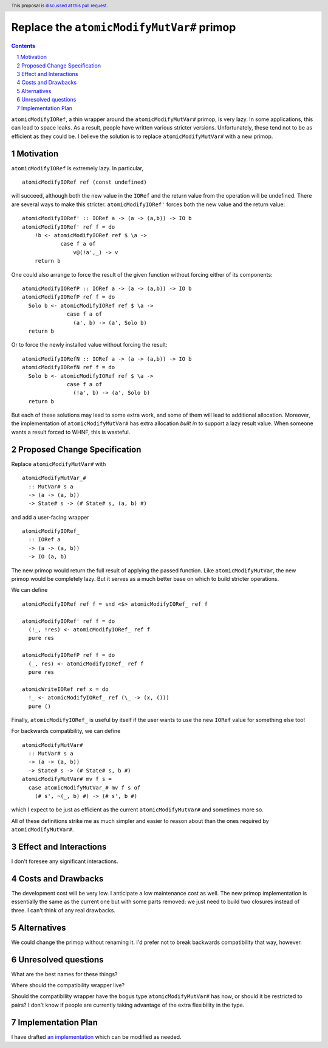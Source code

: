 Replace the ``atomicModifyMutVar#`` primop
==========================================

.. proposal-number:: Leave blank. This will be filled in when the proposal is
                     accepted.
.. trac-ticket:: Leave blank. This will eventually be filled with the Trac
                 ticket number which will track the progress of the
                 implementation of the feature.
.. implemented:: Leave blank. This will be filled in with the first GHC version which
                 implements the described feature.
.. highlight:: haskell
.. header:: This proposal is `discussed at this pull request <https://github.com/ghc-proposals/ghc-proposals/pull/149>`_.
.. sectnum::
.. contents::

``atomicModifyIORef``, a thin wrapper around the ``atomicModifyMutVar#`` primop,
is very lazy. In some applications, this can lead to space leaks. As a result,
people have written various stricter versions. Unfortunately, these tend not
to be as efficient as they could be. I believe the solution is to replace
``atomicModifyMutVar#`` with a new primop.


Motivation
------------
``atomicModifyIORef`` is extremely lazy. In particular, ::

 atomicModifyIORef ref (const undefined)

will succeed, although both the new value in the ``IORef`` and the return
value from the operation will be undefined. There are several ways to
make this stricter. ``atomicModifyIORef'`` forces both the new value and
the return value: ::

 atomicModifyIORef' :: IORef a -> (a -> (a,b)) -> IO b
 atomicModifyIORef' ref f = do
     !b <- atomicModifyIORef ref $ \a ->
             case f a of
                 v@(!a',_) -> v
     return b

One could also arrange to force the result of the given function without
forcing either of its components: ::

 atomicModifyIORefP :: IORef a -> (a -> (a,b)) -> IO b
 atomicModifyIORefP ref f = do
   Solo b <- atomicModifyIORef ref $ \a ->
               case f a of
                 (a', b) -> (a', Solo b)
   return b

Or to force the newly installed value without forcing the result: ::

 atomicModifyIORefN :: IORef a -> (a -> (a,b)) -> IO b
 atomicModifyIORefN ref f = do
   Solo b <- atomicModifyIORef ref $ \a ->
               case f a of
                 (!a', b) -> (a', Solo b)
   return b

But each of these solutions may lead to some extra work, and some of them
will lead to additional allocation. Moreover, the implementation of
``atomicModifyMutVar#`` has extra allocation *built in* to support
a lazy result value. When someone wants a result forced to WHNF, this
is wasteful.

Proposed Change Specification
-----------------------------
Replace ``atomicModifyMutVar#`` with ::

 atomicModifyMutVar_#
   :: MutVar# s a
   -> (a -> (a, b))
   -> State# s -> (# State# s, (a, b) #)

and add a user-facing wrapper ::

 atomicModifyIORef_
   :: IORef a
   -> (a -> (a, b))
   -> IO (a, b)

The new primop would return the full result of applying the passed function.
Like ``atomicModifyMutVar``, the new primop would be completely lazy. But
it serves as a much better base on which to build stricter operations.

We can define ::

 atomicModifyIORef ref f = snd <$> atomicModifyIORef_ ref f

 atomicModifyIORef' ref f = do
   (!_, !res) <- atomicModifyIORef_ ref f
   pure res

 atomicModifyIORefP ref f = do
   (_, res) <- atomicModifyIORef_ ref f
   pure res

 atomicWriteIORef ref x = do
   !_ <- atomicModifyIORef_ ref (\_ -> (x, ()))
   pure ()

Finally, ``atomicModifyIORef_`` is useful by itself if the user wants to use
the new ``IORef`` value for something else too!

For backwards compatibility, we can define ::

 atomicModifyMutVar#
   :: MutVar# s a
   -> (a -> (a, b))
   -> State# s -> (# State# s, b #)
 atomicModifyMutVar# mv f s =
   case atomicModifyMutVar_# mv f s of
     (# s', ~(_, b) #) -> (# s', b #)

which I expect to be just as efficient as the current ``atomicModifyMutVar#``
and sometimes more so.

All of these definitions strike me as much simpler and easier to reason about
than the ones required by ``atomicModifyMutVar#``.

Effect and Interactions
-----------------------
I don't foresee any significant interactions.

Costs and Drawbacks
-------------------
The development cost will be very low. I anticipate a low maintenance cost
as well. The new primop implementation is essentially the same as the current
one but with some parts removed: we just need to build two closures instead of
three. I can't think of any real drawbacks.

Alternatives
------------
We could change the primop without renaming it. I'd prefer not to break backwards
compatibility that way, however.

Unresolved questions
--------------------
What are the best names for these things?

Where should the compatibility wrapper live?

Should the compatibility wrapper have the bogus type ``atomicModifyMutVar#``
has now, or should it be restricted to pairs? I don't know if people are
currently taking advantage of the extra flexibility in the type.

Implementation Plan
-------------------
I have drafted `an implementation <https://phabricator.haskell.org/D4884>`_
which can be modified as needed.

